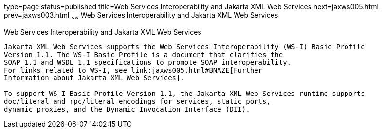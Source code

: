 type=page
status=published
title=Web Services Interoperability and Jakarta XML Web Services
next=jaxws005.html
prev=jaxws003.html
~~~~~~
Web Services Interoperability and Jakarta XML Web Services
==========================================================

[[BNAZD]][[web-services-interoperability-and-jax-ws]]

Web Services Interoperability and Jakarta XML Web Services
-----------------------------------------------------------

Jakarta XML Web Services supports the Web Services Interoperability (WS-I) Basic Profile
Version 1.1. The WS-I Basic Profile is a document that clarifies the
SOAP 1.1 and WSDL 1.1 specifications to promote SOAP interoperability.
For links related to WS-I, see link:jaxws005.html#BNAZE[Further
Information about Jakarta XML Web Services].

To support WS-I Basic Profile Version 1.1, the Jakarta XML Web Services runtime supports
doc/literal and rpc/literal encodings for services, static ports,
dynamic proxies, and the Dynamic Invocation Interface (DII).


